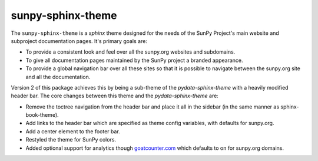 sunpy-sphinx-theme
==================

The ``sunpy-sphinx-theme`` is a `sphinx` theme designed for the needs of the SunPy Project's main website and subproject documentation pages.
It's primary goals are:

* To provide a consistent look and feel over all the sunpy.org websites and subdomains.
* To give all documentation pages maintained by the SunPy project a branded appearance.
* To provide a global navigation bar over all these sites so that it is possible to navigate between the sunpy.org site and all the documentation.

Version 2 of this package achieves this by being a sub-theme of the `pydata-sphinx-theme` with a heavily modified header bar.
The core changes between this theme and the `pydata-sphinx-theme` are:

* Remove the toctree navigation from the header bar and place it all in the sidebar (in the same manner as sphinx-book-theme).
* Add links to the header bar which are specified as theme config variables, with defaults for sunpy.org.
* Add a center element to the footer bar.
* Restyled the theme for SunPy colors.
* Added optional support for analytics though `goatcounter.com <https://www.goatcounter.com/>`__ which defaults to on for sunpy.org domains.

.. grid:: 1 2 2 2
   :gutter: 3

   .. grid-item-card::
      :class-card: card

      Documentation
      ^^^^^^^^^^^^^

      .. toctree::
            :maxdepth: 1

            customizing
            colors
            web-components

   .. grid-item-card::
      :class-card: card

      Examples
      ^^^^^^^^

      .. toctree::
            :maxdepth: 1

            generated/gallery/index
            code_ref/index

   .. grid-item-card::
      :class-card: card
      :link: subsections
      :link-type: ref

      Conventions
      ^^^^^^^^^^^

      .. toctree::
            :maxdepth: 1

            subsections
            subsections_toc
